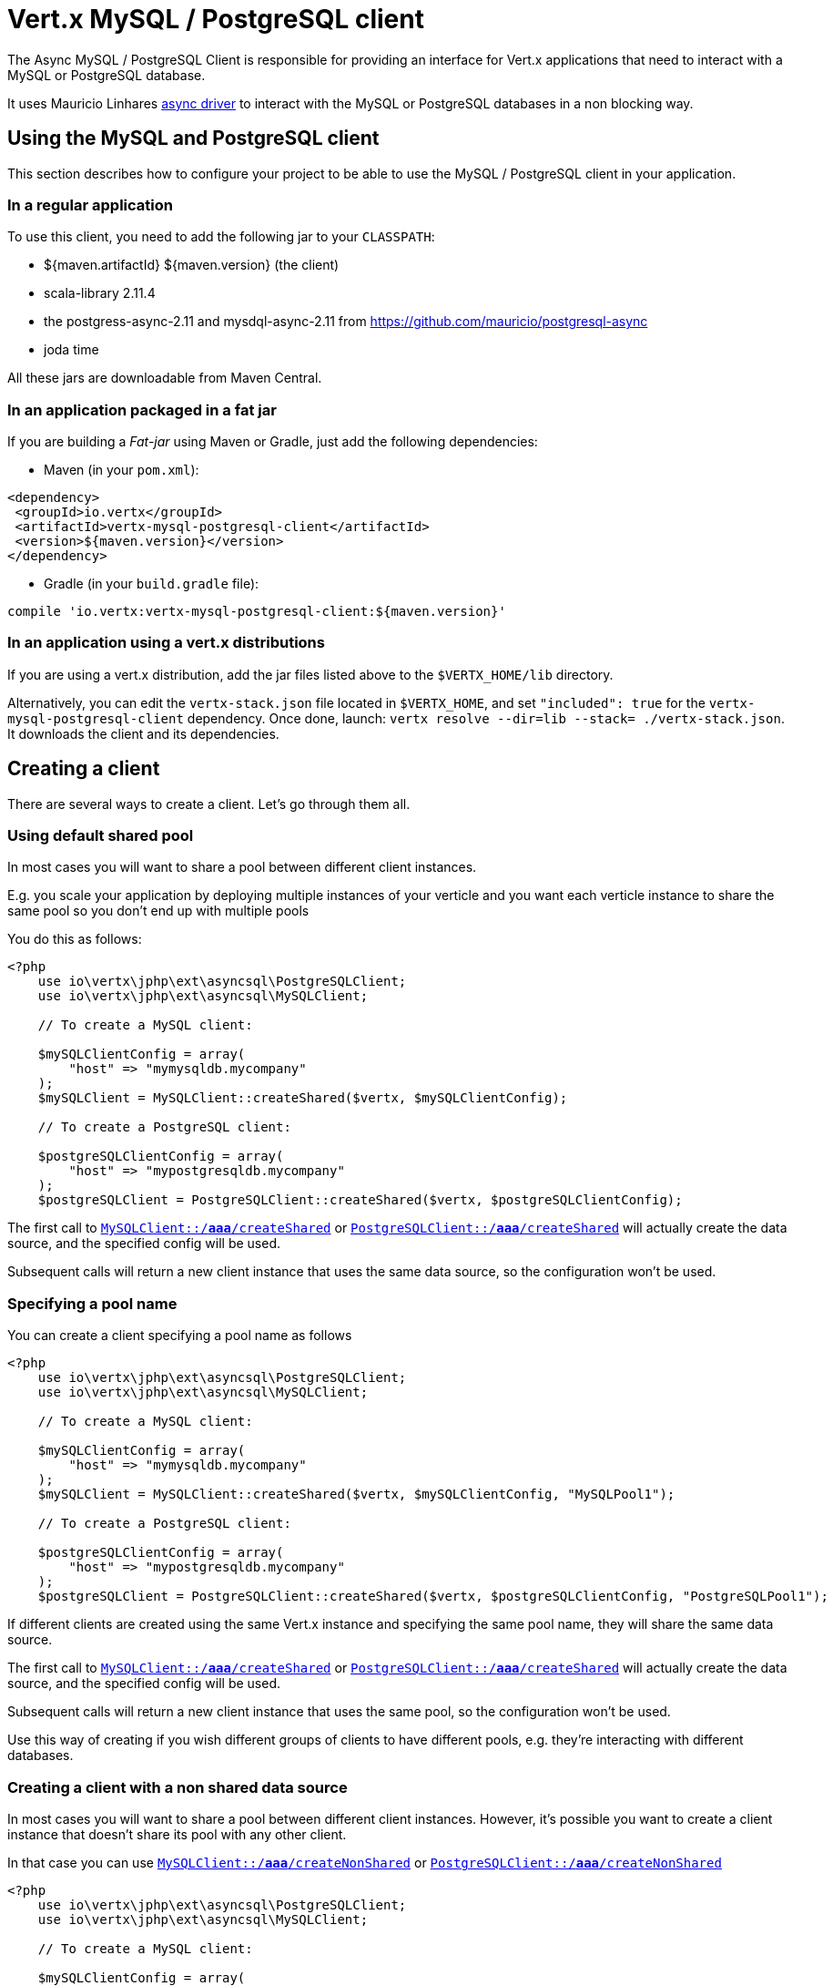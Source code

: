 = Vert.x MySQL / PostgreSQL client

The Async MySQL / PostgreSQL Client is responsible for providing an
interface for Vert.x applications that need to interact with a MySQL or PostgreSQL database.

It uses Mauricio Linhares https://github.com/mauricio/postgresql-async[async driver] to interact with the MySQL
or PostgreSQL databases in a non blocking way.

== Using the MySQL and PostgreSQL client

This section describes how to configure your project to be able to use the MySQL / PostgreSQL client in your
application.

=== In a regular application

To use this client, you need to add the following jar to your `CLASSPATH`:

* ${maven.artifactId} ${maven.version} (the client)
* scala-library 2.11.4
* the postgress-async-2.11 and mysdql-async-2.11 from https://github.com/mauricio/postgresql-async
* joda time

All these jars are downloadable from Maven Central.

=== In an application packaged in a fat jar

If you are building a _Fat-jar_ using Maven or Gradle, just add the following dependencies:

* Maven (in your `pom.xml`):

[source,xml,subs="+attributes"]
----
<dependency>
 <groupId>io.vertx</groupId>
 <artifactId>vertx-mysql-postgresql-client</artifactId>
 <version>${maven.version}</version>
</dependency>
----

* Gradle (in your `build.gradle` file):

[source,groovy,subs="+attributes"]
----
compile 'io.vertx:vertx-mysql-postgresql-client:${maven.version}'
----

=== In an application using a vert.x distributions

If you are using a vert.x distribution, add the jar files listed above to the `$VERTX_HOME/lib` directory.

Alternatively, you can edit the `vertx-stack.json` file located in `$VERTX_HOME`, and set `"included": true`
for the `vertx-mysql-postgresql-client` dependency. Once done, launch: `vertx resolve --dir=lib --stack=
./vertx-stack.json`. It downloads the client and its dependencies.

== Creating a client

There are several ways to create a client. Let's go through them all.

=== Using default shared pool

In most cases you will want to share a pool between different client instances.

E.g. you scale your application by deploying multiple instances of your verticle and you want each verticle instance
to share the same pool so you don't end up with multiple pools

You do this as follows:

[source,java]
----
<?php
    use io\vertx\jphp\ext\asyncsql\PostgreSQLClient;
    use io\vertx\jphp\ext\asyncsql\MySQLClient;

    // To create a MySQL client:

    $mySQLClientConfig = array(
        "host" => "mymysqldb.mycompany"
    );
    $mySQLClient = MySQLClient::createShared($vertx, $mySQLClientConfig);

    // To create a PostgreSQL client:

    $postgreSQLClientConfig = array(
        "host" => "mypostgresqldb.mycompany"
    );
    $postgreSQLClient = PostgreSQLClient::createShared($vertx, $postgreSQLClientConfig);


----

The first call to `link:../../apidocs/io/vertx/ext/asyncsql/MySQLClient.html#createShared-io.vertx.core.Vertx-io.vertx.core.json.JsonObject-[MySQLClient::/*aaa*/createShared]`
or `link:../../apidocs/io/vertx/ext/asyncsql/PostgreSQLClient.html#createShared-io.vertx.core.Vertx-io.vertx.core.json.JsonObject-[PostgreSQLClient::/*aaa*/createShared]`
will actually create the data source, and the specified config will be used.

Subsequent calls will return a new client instance that uses the same data source, so the configuration won't be used.

=== Specifying a pool name

You can create a client specifying a pool name as follows

[source,java]
----
<?php
    use io\vertx\jphp\ext\asyncsql\PostgreSQLClient;
    use io\vertx\jphp\ext\asyncsql\MySQLClient;

    // To create a MySQL client:

    $mySQLClientConfig = array(
        "host" => "mymysqldb.mycompany"
    );
    $mySQLClient = MySQLClient::createShared($vertx, $mySQLClientConfig, "MySQLPool1");

    // To create a PostgreSQL client:

    $postgreSQLClientConfig = array(
        "host" => "mypostgresqldb.mycompany"
    );
    $postgreSQLClient = PostgreSQLClient::createShared($vertx, $postgreSQLClientConfig, "PostgreSQLPool1");


----

If different clients are created using the same Vert.x instance and specifying the same pool name, they will
share the same data source.

The first call to `link:../../apidocs/io/vertx/ext/asyncsql/MySQLClient.html#createShared-io.vertx.core.Vertx-io.vertx.core.json.JsonObject-java.lang.String-[MySQLClient::/*aaa*/createShared]`
or `link:../../apidocs/io/vertx/ext/asyncsql/PostgreSQLClient.html#createShared-io.vertx.core.Vertx-io.vertx.core.json.JsonObject-java.lang.String-[PostgreSQLClient::/*aaa*/createShared]`
will actually create the data source, and the specified config will be used.

Subsequent calls will return a new client instance that uses the same pool, so the configuration won't be used.

Use this way of creating if you wish different groups of clients to have different pools, e.g. they're
interacting with different databases.

=== Creating a client with a non shared data source

In most cases you will want to share a pool between different client instances.
However, it's possible you want to create a client instance that doesn't share its pool with any other client.

In that case you can use `link:../../apidocs/io/vertx/ext/asyncsql/MySQLClient.html#createNonShared-io.vertx.core.Vertx-io.vertx.core.json.JsonObject-[MySQLClient::/*aaa*/createNonShared]`
or `link:../../apidocs/io/vertx/ext/asyncsql/PostgreSQLClient.html#createNonShared-io.vertx.core.Vertx-io.vertx.core.json.JsonObject-[PostgreSQLClient::/*aaa*/createNonShared]`

[source,java]
----
<?php
    use io\vertx\jphp\ext\asyncsql\PostgreSQLClient;
    use io\vertx\jphp\ext\asyncsql\MySQLClient;

    // To create a MySQL client:

    $mySQLClientConfig = array(
        "host" => "mymysqldb.mycompany"
    );
    $mySQLClient = MySQLClient::createNonShared($vertx, $mySQLClientConfig);

    // To create a PostgreSQL client:

    $postgreSQLClientConfig = array(
        "host" => "mypostgresqldb.mycompany"
    );
    $postgreSQLClient = PostgreSQLClient::createNonShared($vertx, $postgreSQLClientConfig);


----

This is equivalent to calling `link:../../apidocs/io/vertx/ext/asyncsql/MySQLClient.html#createShared-io.vertx.core.Vertx-io.vertx.core.json.JsonObject-java.lang.String-[MySQLClient::/*aaa*/createShared]`
or `link:../../apidocs/io/vertx/ext/asyncsql/PostgreSQLClient.html#createShared-io.vertx.core.Vertx-io.vertx.core.json.JsonObject-java.lang.String-[PostgreSQLClient::/*aaa*/createShared]`
with a unique pool name each time.

== Closing the client

You can hold on to the client for a long time (e.g. the life-time of your verticle), but once you have finished with
it, you should close it using `link:../../apidocs/io/vertx/ext/sql/SQLClient.html#close-io.vertx.core.Handler-[close]` or
`link:../../apidocs/io/vertx/ext/sql/SQLClient.html#close--[close]`

== Getting a connection

Use `link:../../apidocs/io/vertx/ext/sql/SQLClient.html#getConnection-io.vertx.core.Handler-[getConnection]` to get a connection.

This will return the connection in the handler when one is ready from the pool.

[source,java]
----
<?php

    // Now do stuff with it:

    $client->getConnection(function ($res, $res_err) {
        if ($res != null) {

            $connection = $res;

            // Got a connection

        } else {
            // Failed to get connection - deal with it
        };
    });


----

Once you've finished with the connection make sure you close it afterwards.

The connection is an instance of `link:../../apidocs/io/vertx/ext/sql/SQLConnection.html[SQLConnection]` which is a common interface used by
other SQL clients.

You can learn how to use it in the http://vertx.io/docs/vertx-sql-common/php/[common sql interface] documentation.

=== Configuring reconnections

This service is able to recover from temporary database outages, such as those which occur during a database restart or
brief loss of network connectivity. You can configure the expected behaviour when acquiring connections via the
following properties:

* `maxConnectionRetries`
* `connectionRetryDelay`

When the internal connection pool attempts to acquire an open connection and fails, it will retry up to
`maxConnectionRetries` times, with a delay of `connectionRetryDelay` milliseconds between each attempt.
If all attempts fail, any clients waiting for connections from the pool will be notified with an Error, indicating that
a Connection could not be acquired. Note that clients will not be notified with an Error until a full round of attempts
fail, which may be some time after the initial connection attempt.

If `maxConnectionRetries` is set to `0`, the internal connection pool will not perform any reconnection (default). If
`maxConnectionRetries` is set to `-1`, the internal connection pool will attempt to acquire new connections indefinitely,
so any call to `link:../../apidocs/io/vertx/ext/sql/SQLClient.html#getConnection-io.vertx.core.Handler-[getConnection]`
may be indefinitely waiting for a successful acquisition.

Once a full round of acquisition attempts fails, the internal connection pool will remain active, and will try
again to acquire connections in response to future requests for connections.

Note that if a database restart occurs, a pool may contain previously acquired but now stale Connections that will only be
detected and purged lazily, when the pool attempts to reuse them.

=== Note about date and timestamps

Whenever you get dates back from the database, this service will implicitly convert them into ISO 8601
(`yyyy-MM-ddTHH:mm:ss.SSS`) formatted strings. MySQL usually discards milliseconds, so you will regularly see `.000`.

=== Note about last inserted ids

When inserting new rows into a table, you might want to retrieve auto-incremented ids from the database. The JDBC API
usually lets you retrieve the last inserted id from a connection. If you use MySQL, it will work the way it does like
the JDBC API. In PostgreSQL you can add the
http://www.postgresql.org/docs/current/static/sql-insert.html["RETURNING" clause] to get the latest inserted ids. Use
one of the `query` methods to get access to the returned columns.

=== Note about stored procedures

The `call` and `callWithParams` methods are not implemented currently.

== Configuration

Both the PostgreSql and MySql clients take the same configuration:

----
{
 "host" : <your-host>,
 "port" : <your-port>,
 "maxPoolSize" : <maximum-number-of-open-connections>,
 "username" : <your-username>,
 "password" : <your-password>,
 "database" : <name-of-your-database>,
 "charset" : <name-of-the-character-set>,
 "connectTimeout" : <timeout-in-milliseconds>,
 "testTimeout" : <timeout-in-milliseconds>,
 "queryTimeout" : <timeout-in-milliseconds>,
 "maxConnectionRetries" : <maximum-number-of-connection-retries>,
 "connectionRetryDelay" : <delay-in-milliseconds>,
 "sslMode" : <"disable"|"prefer"|"require"|"verify-ca"|"verify-full">,
 "sslRootCert" : <path to file with certificate>
}
----

`host`:: The host of the database. Defaults to `localhost`.
`port`:: The port of the database. Defaults to `5432` for PostgreSQL and `3306` for MySQL.
`maxPoolSize`:: The number of connections that may be kept open. Defaults to `10`.
`username`:: The username to connect to the database. Defaults to `vertx`.
`password`:: The password to connect to the database. Defaults to `password`.
`database`:: The name of the database you want to connect to. Defaults to `testdb`.
`charset`:: The name of the character set you want to use for the connection. Defaults to `UTF-8`.
`connectTimeout`:: The timeout to wait for connecting to the database. Defaults to `10000` (= 10 seconds).
`testTimeout`:: The timeout for connection tests performed by pools. Defaults to `10000` (= 10 seconds).
`queryTimeout`:: The timeout to wait for a query in milliseconds. Default is not set.
`maxConnectionRetries`:: Maximum number of connection retries. Defaults to `0` (no retries). +
  Special values:
  -1 ::: Unlimited number of connection retries
  0  ::: No connection retries will be done
`connectionRetryDelay`:: Delay in milliseconds between each retry attempt. Defaults to `5000` (= 5 seconds).
`sslMode` :: If you want to enable SSL support you should enable this parameter.
            For example to connect Heroku you will need to use *prefer*.

  "disable" ::: only try a non-SSL connection
  "prefer"  ::: first try an SSL connection; if that fails, try a non-SSL connection
  "require"  ::: only try an SSL connection, but don't verify Certificate Authority
  "verify-ca"  ::: only try an SSL connection, and verify that the server certificate is issued by a trusted
                   certificate authority (CA)
  "verify-full"  ::: only try an SSL connection, verify that the server certificate is issued by a trusted CA and
                     that the server host name matches that in the certificate
`sslRootCert` :: Path to SSL root certificate file. Is used if you want to verify privately issued certificate.
                Refer to https://github.com/mauricio/postgresql-async[postgresql-async] documentation for more details.